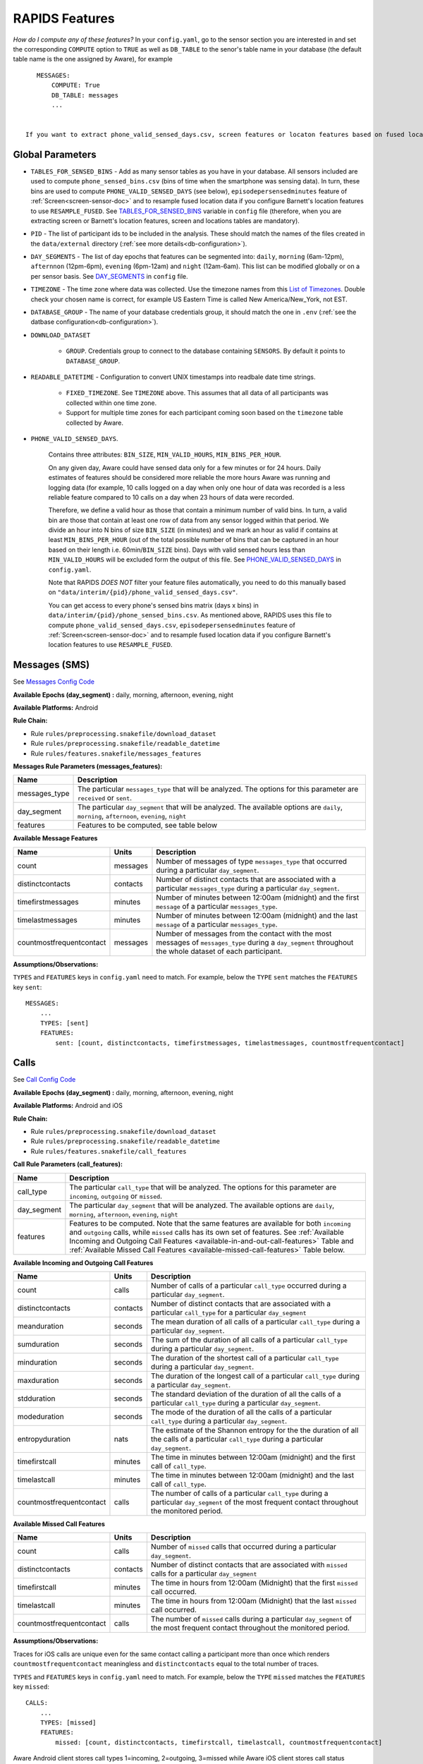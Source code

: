.. _rapids_features:

RAPIDS Features
===============

*How do I compute any of these features?* In your ``config.yaml``, go to the sensor section you are interested in and set the corresponding ``COMPUTE`` option to ``TRUE`` as well as ``DB_TABLE`` to the senor's table name in your database (the default table name is the one assigned by Aware), for example
::

    MESSAGES:
        COMPUTE: True
        DB_TABLE: messages
        ...
 
 
 If you want to extract phone_valid_sensed_days.csv, screen features or locaton features based on fused location data don't forget to configure ``TABLES_FOR_SENSED_BINS`` (see below).

.. _global-sensor-doc:

Global Parameters
"""""""""""""""""

.. _sensor-list:

- ``TABLES_FOR_SENSED_BINS`` - Add as many sensor tables as you have in your database. All sensors included are used to compute ``phone_sensed_bins.csv`` (bins of time when the smartphone was sensing data). In turn, these bins are used to compute ``PHONE_VALID_SENSED_DAYS`` (see below), ``episodepersensedminutes`` feature of :ref:`Screen<screen-sensor-doc>` and to resample fused location data if you configure Barnett's location features to use ``RESAMPLE_FUSED``. See TABLES_FOR_SENSED_BINS_ variable in ``config`` file (therefore, when you are extracting screen or Barnett's location features, screen and locations tables are mandatory).  

.. _pid: 

- ``PID`` - The list of participant ids to be included in the analysis. These should match the names of the files created in the ``data/external`` directory  (:ref:`see more details<db-configuration>`).

.. _day-segments: 

- ``DAY_SEGMENTS`` - The list of day epochs that features can be segmented into: ``daily``, ``morning`` (6am-12pm), ``afternnon`` (12pm-6pm), ``evening`` (6pm-12am) and ``night`` (12am-6am). This list can be modified globally or on a per sensor basis. See DAY_SEGMENTS_ in ``config`` file.

.. _timezone:

- ``TIMEZONE`` - The time zone where data was collected. Use the timezone names from this `List of Timezones`_. Double check your chosen name is correct, for example US Eastern Time is called New America/New_York, not EST.

.. _database_group:

- ``DATABASE_GROUP`` - The name of your database credentials group, it should match the one in ``.env`` (:ref:`see the datbase configuration<db-configuration>`). 

.. _download-dataset:

- ``DOWNLOAD_DATASET``

    - ``GROUP``. Credentials group to connect to the database containing ``SENSORS``. By default it points to ``DATABASE_GROUP``.

.. _readable-datetime:

- ``READABLE_DATETIME`` - Configuration to convert UNIX timestamps into readbale date time strings.

    - ``FIXED_TIMEZONE``. See ``TIMEZONE`` above. This assumes that all data of all participants was collected within one time zone.
    - Support for multiple time zones for each participant coming soon based on the ``timezone`` table collected by Aware.

.. _phone-valid-sensed-days:

- ``PHONE_VALID_SENSED_DAYS``.
    
    Contains three attributes: ``BIN_SIZE``, ``MIN_VALID_HOURS``, ``MIN_BINS_PER_HOUR``. 

    On any given day, Aware could have sensed data only for a few minutes or for 24 hours. Daily estimates of features should be considered more reliable the more hours Aware was running and logging data (for example, 10 calls logged on a day when only one hour of data was recorded is a less reliable feature compared to 10 calls on a day when 23 hours of data were recorded. 

    Therefore, we define a valid hour as those that contain a minimum number of valid bins. In turn, a valid bin are those that contain at least one row of data from any sensor logged within that period. We divide an hour into N bins of size ``BIN_SIZE`` (in minutes) and we mark an hour as valid if contains at least ``MIN_BINS_PER_HOUR`` (out of the total possible number of bins that can be captured in an hour based on their length i.e. 60min/``BIN_SIZE`` bins). Days with valid sensed hours less than ``MIN_VALID_HOURS`` will be excluded form the output of this file. See PHONE_VALID_SENSED_DAYS_ in ``config.yaml``.

    Note that RAPIDS *DOES NOT* filter your feature files automatically, you need to do this manually based on ``"data/interim/{pid}/phone_valid_sensed_days.csv"``.

    You can get access to every phone's sensed bins matrix (days x bins) in ``data/interim/{pid}/phone_sensed_bins.csv``. As mentioned above, RAPIDS uses this file to compute ``phone_valid_sensed_days.csv``, ``episodepersensedminutes`` feature of :ref:`Screen<screen-sensor-doc>` and to resample fused location data if you configure Barnett's location features to use ``RESAMPLE_FUSED``.

.. _individual-sensor-settings:


.. _messages-sensor-doc:

Messages (SMS)
"""""""""""""""

See `Messages Config Code`_

**Available Epochs (day_segment) :** daily, morning, afternoon, evening, night

**Available Platforms:** Android

**Rule Chain:**

- Rule ``rules/preprocessing.snakefile/download_dataset``
- Rule ``rules/preprocessing.snakefile/readable_datetime``
- Rule ``rules/features.snakefile/messages_features``

.. _messages-parameters:

**Messages Rule Parameters (messages_features):**

==============    ===================
Name	          Description
==============    ===================
messages_type     The particular ``messages_type`` that will be analyzed. The options for this parameter are ``received`` or ``sent``.
day_segment       The particular ``day_segment`` that will be analyzed. The available options are ``daily``, ``morning``, ``afternoon``, ``evening``, ``night``
features          Features to be computed, see table below
==============    ===================

.. _messages-available-features:

**Available Message Features**

=========================   =========     =============
Name                        Units         Description
=========================   =========     =============
count                       messages      Number of messages of type ``messages_type`` that occurred during a particular ``day_segment``.
distinctcontacts            contacts      Number of distinct contacts that are associated with a particular ``messages_type`` during a particular ``day_segment``.
timefirstmessages           minutes       Number of minutes between 12:00am (midnight) and the first ``message`` of a particular ``messages_type``.
timelastmessages            minutes       Number of minutes between 12:00am (midnight) and the last ``message`` of a particular ``messages_type``.
countmostfrequentcontact    messages      Number of messages from the contact with the most messages of ``messages_type`` during a ``day_segment`` throughout the whole dataset of each participant.
=========================   =========     =============

**Assumptions/Observations:** 

``TYPES`` and ``FEATURES`` keys in ``config.yaml`` need to match. For example, below the ``TYPE`` ``sent`` matches the ``FEATURES`` key ``sent``::

        MESSAGES:
            ...
            TYPES: [sent]
            FEATURES: 
                sent: [count, distinctcontacts, timefirstmessages, timelastmessages, countmostfrequentcontact]


.. _call-sensor-doc:

Calls
""""""

See `Call Config Code`_

**Available Epochs (day_segment) :** daily, morning, afternoon, evening, night

**Available Platforms:** Android and iOS

**Rule Chain:**

- Rule ``rules/preprocessing.snakefile/download_dataset``
- Rule ``rules/preprocessing.snakefile/readable_datetime``
- Rule ``rules/features.snakefile/call_features``
    
.. _calls-parameters:

**Call Rule Parameters (call_features):**

============    ===================
Name	        Description
============    ===================
call_type       The particular ``call_type`` that will be analyzed. The options for this parameter are ``incoming``, ``outgoing`` or ``missed``.
day_segment     The particular ``day_segment`` that will be analyzed. The available options are ``daily``, ``morning``, ``afternoon``, ``evening``, ``night``
features        Features to be computed. Note that the same features are available for both ``incoming`` and ``outgoing`` calls, while ``missed`` calls has its own set of features. See :ref:`Available Incoming and Outgoing Call Features <available-in-and-out-call-features>` Table and :ref:`Available Missed Call Features <available-missed-call-features>` Table below.
============    ===================

.. _available-in-and-out-call-features:

**Available Incoming and Outgoing Call Features**

=========================   =========     =============
Name                        Units         Description
=========================   =========     =============
count                       calls         Number of calls of a particular ``call_type`` occurred during a particular ``day_segment``.
distinctcontacts            contacts      Number of distinct contacts that are associated with a particular ``call_type`` for a particular ``day_segment``
meanduration                seconds       The mean duration of all calls of a particular ``call_type`` during a particular ``day_segment``.
sumduration                 seconds       The sum of the duration of all calls of a particular ``call_type`` during a particular ``day_segment``.
minduration                 seconds       The duration of the shortest call of a particular ``call_type`` during a particular ``day_segment``.
maxduration                 seconds       The duration of the longest call of a particular ``call_type`` during a particular ``day_segment``.
stdduration                 seconds       The standard deviation of the duration of all the calls of a particular ``call_type`` during a particular ``day_segment``.
modeduration                seconds       The mode of the duration of all the calls of a particular ``call_type`` during a particular ``day_segment``.
entropyduration             nats          The estimate of the Shannon entropy for the the duration of all the calls of a particular ``call_type`` during a particular ``day_segment``.
timefirstcall               minutes       The time in minutes between 12:00am (midnight) and the first call of ``call_type``.
timelastcall                minutes       The time in minutes between 12:00am (midnight) and the last call of ``call_type``.
countmostfrequentcontact    calls         The number of calls of a particular ``call_type`` during a particular ``day_segment`` of the most frequent contact throughout the monitored period.
=========================   =========     =============

.. _available-missed-call-features:

**Available Missed Call Features**

=========================   =========     =============
Name                        Units         Description
=========================   =========     =============
count                       calls         Number of ``missed`` calls that occurred during a particular ``day_segment``.
distinctcontacts            contacts      Number of distinct contacts that are associated with ``missed`` calls for a particular ``day_segment``
timefirstcall               minutes       The time in hours from 12:00am (Midnight) that the first ``missed`` call occurred.
timelastcall                minutes       The time in hours from 12:00am (Midnight) that the last ``missed`` call occurred.
countmostfrequentcontact    calls         The number of ``missed`` calls during a particular ``day_segment`` of the most frequent contact throughout the monitored period.
=========================   =========     =============

**Assumptions/Observations:** 

Traces for iOS calls are unique even for the same contact calling a participant more than once which renders ``countmostfrequentcontact`` meaningless and ``distinctcontacts`` equal to the total number of traces.

``TYPES`` and ``FEATURES`` keys in ``config.yaml`` need to match. For example, below the ``TYPE`` ``missed`` matches the ``FEATURES`` key ``missed``::

    CALLS:
        ...
        TYPES: [missed]
        FEATURES: 
            missed: [count, distinctcontacts, timefirstcall, timelastcall, countmostfrequentcontact]

Aware Android client stores call types 1=incoming, 2=outgoing, 3=missed while Aware iOS client stores call status 1=incoming, 2=connected, 3=dialing, 4=disconnected. We extract iOS call types based on call status sequences: (1,2,4)=incoming=1, (3,2,4)=outgoing=2, (1,4) or (3,4)=missed=3. Sometimes (due to a possible bug in Aware) sequences get logged on the exact same timestamp, thus 3-item sequences can be 2,3,4 or 3,2,4. Although iOS stores the duration of ringing/dialing stages for missed calls, we set it to 0 to match Android.


.. _bluetooth-sensor-doc:

Bluetooth
""""""""""

See `Bluetooth Config Code`_

**Available Epochs (day_segment) :** daily, morning, afternoon, evening, night

**Available Platforms:** Android and iOS

**Snakemake rule chain:**

- Rule ``rules/preprocessing.snakefile/download_dataset``
- Rule ``rules/preprocessing.snakefile/readable_datetime``
- Rule ``rules/features.snakefile/bluetooth_features``
    
.. _bluetooth-parameters:

**Bluetooth Rule Parameters (bluetooth_features):**

============    ===================
Name	        Description
============    ===================
day_segment     The particular ``day_segment`` that will be analyzed. The available options are ``daily``, ``morning``, ``afternoon``, ``evening``, ``night``
features        Features to be computed, see table below
============    ===================

.. _bluetooth-available-features:

**Available Bluetooth Features**

===========================   =========     =============
Name                          Units         Description
===========================   =========     =============
countscans                    devices       Number of scanned devices during a ``day_segment``, a device can be detected multiple times over time and these appearances are counted separately
uniquedevices                 devices       Number of unique devices during a ``day_segment`` as identified by their hardware address
countscansmostuniquedevice    scans         Number of scans of the most scanned device during a ``day_segment`` across the whole monitoring period
===========================   =========     =============

**Assumptions/Observations:** N/A 


.. _wifi-sensor-doc:

WiFi
""""""""""

See `WiFi Config Code`_

**Available Epochs (day_segment) :** daily, morning, afternoon, evening, night

**Available Platforms:** Android and iOS

**Snakemake rule chain:**

- Rule ``rules/preprocessing.snakefile/download_dataset``
- Rule ``rules/preprocessing.snakefile/readable_datetime``
- Rule ``rules/features.snakefile/wifi_features``
    
.. _wifi-parameters:

**WiFi Rule Parameters (wifi_features):**

============    ===================
Name	        Description
============    ===================
day_segment     The particular ``day_segment`` that will be analyzed. The available options are ``daily``, ``morning``, ``afternoon``, ``evening``, ``night``
features        Features to be computed, see table below
============    ===================

.. _wifi-available-features:

**Available WiFi Features**

===========================   =========     =============
Name                          Units         Description
===========================   =========     =============
countscans                    devices       Number of scanned WiFi access points during a ``day_segment``, an access point can be detected multiple times over time and these appearances are counted separately
uniquedevices                 devices       Number of unique access point during a ``day_segment`` as identified by their hardware address
countscansmostuniquedevice    scans         Number of scans of the most scanned access point during a ``day_segment`` across the whole monitoring period
===========================   =========     =============

**Assumptions/Observations:** N/A 


.. _accelerometer-sensor-doc:

Accelerometer
""""""""""""""

See `Accelerometer Config Code`_

**Available Epochs (day_segment) :** daily, morning, afternoon, evening, night

**Available Platforms:** Android and iOS

**Rule chain:**

- Rule ``rules/preprocessing.snakefile/download_dataset``
- Rule ``rules/preprocessing.snakefile/readable_datetime``
- Rule ``rules/features.snakefile/accelerometer_features``
    
.. _Accelerometer-parameters:

**Accelerometer Rule Parameters (accelerometer_features):**

============    ===================
Name	        Description
============    ===================
day_segment     The particular ``day_segment`` that will be analyzed. The available options are ``daily``, ``morning``, ``afternoon``, ``evening``, ``night``
features        Features to be computed, see table below
============    ===================

.. _accelerometer-available-features:

**Available Accelerometer Features**

======================    ==============    =============
Name                      Units             Description
======================    ==============    =============
maxmagnitude              m/s\ :sup:`2`     The maximum magnitude of acceleration (:math:`\|acceleration\| = \sqrt{x^2 + y^2 + z^2}`).
minmagnitude              m/s\ :sup:`2`     The minimum magnitude of acceleration.
avgmagnitude              m/s\ :sup:`2`     The average magnitude of acceleration.
medianmagnitude           m/s\ :sup:`2`     The median magnitude of acceleration.
stdmagnitude              m/s\ :sup:`2`     The standard deviation of acceleration.
sumduration               minutes           Total duration of all exertional or non-exertional activity episodes.
maxduration               minutes           Longest duration of any exertional or non-exertional activity episode.
minduration               minutes           Shortest duration of any exertional or non-exertional activity episode.
avgduration               minutes           Average duration of any exertional or non-exertional activity episode.
medianduration            minutes           Median duration of any exertional or non-exertional activity episode.
stdduration               minutes           Standard deviation of the duration of all exertional or non-exertional activity episodes.
======================    ==============    =============

**Assumptions/Observations:**

Exertional activity episodes are based on this paper: Panda N, Solsky I, Huang EJ, et al. Using Smartphones to Capture Novel Recovery Metrics After Cancer Surgery. JAMA Surg. 2020;155(2):123–129. doi:10.1001/jamasurg.2019.4702


.. _applications-foreground-sensor-doc:

Applications Foreground
""""""""""""""""""""""""

See `Applications Foreground Config Code`_

**Available Epochs (day_segment) :** daily, morning, afternoon, evening, night

**Available Platforms:** Android

**Snakemake rule chain:**

- Rule ``rules/preprocessing.snakefile/download_dataset`` 
- Rule ``rules/preprocessing.snakefile/readable_datetime`` 
- Rule ``rules/preprocessing.snakefile/application_genres``
- Rule ``rules/features.snakefile/applications_foreground_features`` 
   
.. _applications-foreground-parameters:

**Applications Foreground Rule Parameters (applications_foreground_features):**

====================    ===================
Name	                Description
====================    ===================
day_segment             The particular ``day_segment`` that will be analyzed. The available options are ``daily``, ``morning``, ``afternoon``, ``evening``, ``night``
single_categories       App categories to be included in the feature extraction computation. See ``APPLICATION_GENRES`` in this file to add new categories or use the catalogue we provide and read :ref:`Assumtions and Observations <applications-foreground-observations>` for more information.
multiple_categories     You can group multiple categories into meta categories, for example ``social: ["socialnetworks", "socialmediatools"]``.
single_apps             Apps to be included in the feature extraction computation. Use their package name, for example, ``com.google.android.youtube`` or the reserved word ``top1global`` (the most used app by a participant over the whole monitoring study).
excluded_categories     App categories to be excluded in the feature extraction computation. See ``APPLICATION_GENRES`` in this file to add new categories or use the catalogue we provide and read :ref:`Assumtions and Observations <applications-foreground-observations>` for more information.
excluded_apps           Apps to be excluded in the feature extraction computation. Use their package name, for example: ``com.google.android.youtube``
features                Features to be computed, see table below
====================    ===================

.. _applications-foreground-available-features:

**Available Applications Foreground Features**

==================   =========   =============
Name                 Units       Description
==================   =========   =============
count                apps        Number of times a single app or apps within a category were used (i.e. they were brought to the foreground either by tapping their icon or switching to it from another app).
timeoffirstuse       minutes     The time in minutes between 12:00am (midnight) and the first use of a single app or apps within a category during a ``day_segment``.
timeoflastuse        minutes     The time in minutes between 12:00am (midnight) and the last use of a single app or apps within a category during a ``day_segment``.
frequencyentropy     nats        The entropy of the used apps within a category during a ``day_segment`` (each app is seen as a unique event, the more apps were used, the higher the entropy). This is especially relevant when computed over all apps. Entropy cannot be obtained for a single app.
==================   =========   =============

.. _applications-foreground-observations:

**Assumptions/Observations:** 

Features can be computed by app, by apps grouped under a single category (genre) and by multiple categories grouped together (meta categories). For example, we can get features for Facebook, for Social Network Apps (including Facebook and others) or for a meta category called Social formed by Social Network and Social Media Tools categories. 

Apps installed by default like YouTube are considered systems apps on some phones. We do an exact match to exclude apps where "genre" == ``EXCLUDED_CATEGORIES`` or "package_name" == ``EXCLUDED_APPS``.

We provide three ways of classifying and app within a category (genre): a) by automatically scraping its official category from the Google Play Store, b) by using the catalogue created by Stachl et al. which we provide in RAPIDS (``data/external/``), or c) by manually creating a personalized catalogue.

The way you choose strategy a, b or c is by modifying ``APPLICATION_GENRES`` keys and values. Set ``CATALOGUE_SOURCE`` to ``FILE`` if you want to use a CSV file as catalogue (strategy b and c) or to ``GOOGLE`` if you want to scrape the genres from the Play Store (strategy a). By default ``CATALOGUE_FILE`` points to the catalogue created by  Stachl et al. (strategy b) and you can change this path to your own catalogue that follows the same format (strategy c). In addition, set ``SCRAPE_MISSING_GENRES`` to true if you are using a FILE catalogue and you want to scrape from the Play Store any missing genres and ``UPDATE_CATALOGUE_FILE`` to true if you want to save those scrapped genres back into the FILE.

The genre catalogue we provide was shared as part of the Supplemental Materials of Stachl, C., Au, Q., Schoedel, R., Buschek, D., Völkel, S., Schuwerk, T., … Bühner, M. (2019, June 12). Behavioral Patterns in Smartphone Usage Predict Big Five Personality Traits. https://doi.org/10.31234/osf.io/ks4vd 

.. _battery-sensor-doc:

Battery
"""""""""

See `Battery Config Code`_

**Available Epochs (day_segment) :** daily, morning, afternoon, evening, night

**Available Platforms:** Android and iOS

**Snakemake rule chain:**

- Rule ``rules/preprocessing.snakefile/download_dataset`` 
- Rule ``rules/preprocessing.snakefile/readable_datetime`` 
- Rule ``rules/features.snakefile/battery_deltas`` 
- Rule ``rules/features.snakefile/battery_features``
    
.. _battery-parameters:

**Battery Rule Parameters (battery_features):**

============    ===================
Name	        Description
============    ===================
day_segment     The particular ``day_segment`` that will be analyzed. The available options are ``daily``, ``morning``, ``afternoon``, ``evening``, ``night``
features        Features to be computed, see table below
============    ===================

.. _battery-available-features:

**Available Battery Features**

=====================   =================   =============
Name                    Units               Description
=====================   =================   =============
countdischarge          episodes            Number of discharging episodes.
sumdurationdischarge    minutes             The total duration of all discharging episodes.
countcharge             episodes            Number of battery charging episodes.
sumdurationcharge       minutes             The total duration of all charging episodes.
avgconsumptionrate      episodes/minutes    The average of all episodes’ consumption rates. An episode’s consumption rate is defined as the ratio between its battery delta and duration
maxconsumptionrate      episodes/minutes    The highest of all episodes’ consumption rates. An episode’s consumption rate is defined as the ratio between its battery delta and duration
=====================   =================   =============

**Assumptions/Observations:** 

For Aware iOS client V1 we swap battery status 3 to 5 and 1 to 3, client V2 does not have this problem.

.. _activity-recognition-sensor-doc:


Activity Recognition
""""""""""""""""""""""""""""

See `Activity Recognition Config Code`_

**Available Epochs:** daily, morning, afternoon, evening, night

**Available Platforms:** Android and iOS

**Snakemake rule chain:**

- Rule ``rules/preprocessing.snakefile/download_dataset`` 
- Rule ``rules/preprocessing.snakefile/readable_datetime`` 
- Rule ``rules/preprocessing.snakefile/unify_ios_android`` 
- Rule ``rules/features.snakefile/google_activity_recognition_deltas``
- Rule ``rules/features.snakefile/ios_activity_recognition_deltas``
- Rule ``rules/features.snakefile/activity_features``
    
.. _activity-recognition-parameters:

**Rule Parameters (activity_features):**

============    ===================
Name	        Description
============    ===================
day_segment     The particular ``day_segment`` that will be analyzed. The available options are ``daily``, ``morning``, ``afternoon``, ``evening``, ``night``
features        Features to be computed, see table below
============    ===================

.. _activity-recognition-available-features:

**Available Activity Recognition Features**

======================   ============    =============
Name                     Units           Description
======================   ============    =============
count                    rows            Number of detect activity events (rows).
mostcommonactivity       factor          The most common activity.
countuniqueactivities    activities      Number of unique activities.
activitychangecount      transitions     Number of transitions between two different activities; still to running for example.
sumstationary            minutes         The total duration of episodes of still and tilting (phone) activities.
summobile                minutes         The total duration of episodes of on foot, running, and on bicycle activities
sumvehicle               minutes         The total duration of episodes of on vehicle activity
======================   ============    =============

**Assumptions/Observations:**

iOS Activity Recognition data labels are unified with Google Activity Recognition labels: "automotive" to "in_vehicle", "cycling" to "on_bicycle", "walking" and "running" to "on_foot", "stationary" to "still". In addition, iOS activity pairs formed by "stationary" and "automotive" labels (driving but stopped at a traffic light) are transformed to "automotive" only.

In AWARE, Activity Recognition data for Google (Android) and iOS are stored in two different database tables, RAPIDS (via Snakemake) automatically infers what platform each participant belongs to based on their participant file (``data/external/``) which in turn takes this information from the ``aware_device`` table (see ``optional_ar_input`` function in ``rules/features.snakefile``). 

.. _light-doc:

Light
"""""""

See `Light Config Code`_

**Available Epochs (day_segment) :** daily, morning, afternoon, evening, night

**Available Platforms:** Android

**Rule Chain:**

- Rule: ``rules/preprocessing.snakefile/download_dataset``
- Rule: ``rules/preprocessing.snakefile/readable_datetime``
- Rule: ``rules/features.snakefile/light_features``

.. _light-parameters:

**Light Rule Parameters (light_features):**

============    ===================
Name	        Description
============    ===================
day_segment     The particular ``day_segment`` that will be analyzed. The available options are ``daily``, ``morning``, ``afternoon``, ``evening``, ``night``
features        Features to be computed, see table below
============    ===================

.. _light-available-features:

**Available Light Features**

===========   =========     =============
Name          Units         Description
===========   =========     =============
count         rows          Number light sensor rows recorded.
maxlux        lux           The maximum ambient luminance.
minlux        lux           The minimum ambient luminance.
avglux        lux           The average ambient luminance.
medianlux     lux           The median ambient luminance.
stdlux        lux           The standard deviation of ambient luminance.
===========   =========     =============

**Assumptions/Observations:** N/A


.. _location-sensor-doc:

Location (Barnett’s) Features
""""""""""""""""""""""""""""""
Barnett’s location features are based on the concept of flights and pauses. GPS coordinates are converted into a 
sequence of flights (straight line movements) and pauses (time spent stationary). Data is imputed before features 
are computed. See Ian Barnett, Jukka-Pekka Onnela, Inferring mobility measures from GPS traces with missing data, Biostatistics, Volume 21, Issue 2, April 2020, Pages e98–e112, https://doi.org/10.1093/biostatistics/kxy059. The code for these features was made open source by Ian Barnett (https://scholar.harvard.edu/ibarnett/software/gpsmobility).

See `Location (Barnett’s) Config Code`_

**Available Epochs (day_segment) :** daily

**Available Platforms:** Android and iOS

**Snakemake rule chain:**

- Rule ``rules/preprocessing.snakefile/download_dataset``
- Rule ``rules/preprocessing.snakefile/readable_datetime``
- Rule ``rules/preprocessing.snakefile/phone_sensed_bins``
- Rule ``rules/preprocessing.snakefile/resample_fused_location`` (only relevant if setting ``location_to_use`` to ````RESAMPLE_FUSED``.
- Rule ``rules/features.snakefile/location_barnett_features``
    
.. _location-parameters:

**Location Rule Parameters (location_barnett_features):**

=================    ===================
Name	             Description
=================    ===================
location_to_use      *Read the Observations section below*. The specifies what type of location data will be use in the analysis. Possible options are ``ALL``, ``ALL_EXCEPT_FUSED`` OR ``RESAMPLE_FUSED``
accuracy_limit       This is in meters. The sensor drops location coordinates with an accuracy higher than this. This number means there's a 68% probability the true location is within this radius specified.
timezone             The timezone used to calculate location.
minutes_data_used    This is NOT a feature. This is just a quality control check, and if set to TRUE, a new column is added to the output file with the number of minutes containing location data that were used to compute all features. The more data minutes exist for a period, the more reliable its features should be. For fused location, a single minute can contain more than one coordinate pair if the participant is moving fast enough.
features             Features to be computed, see table below
=================    ===================

.. _location-available-features:

**Available Location Features**

Description taken from `Beiwe Summary Statistics`_.

================   =========     =============
Name               Units         Description
================   =========     =============
hometime           minutes       Time at home. Time spent at home in minutes. Home is the most visited significant location between 8 pm and 8 am including any pauses within a 200-meter radius.
disttravelled      meters        Total distance travelled over a day (flights).
rog                meters        The Radius of Gyration (rog) is a measure in meters of the area covered by a person over a day. A centroid is calculated for all the places (pauses) visited during a day and a weighted distance between all the places and that centroid is computed. The weights are proportional to the time spent in each place.
maxdiam            meters        The maximum diameter is the largest distance between any two pauses.
maxhomedist        meters        The maximum distance from home in meters.
siglocsvisited     locations     The number of significant locations visited during the day. Significant locations are computed using k-means clustering over pauses found in the whole monitoring period. The number of clusters is found iterating k from 1 to 200 stopping until the centroids of two significant locations are within 400 meters of one another.
avgflightlen       meters        Mean length of all flights.
stdflightlen       meters        Standard deviation of the length of all flights.
avgflightdur       seconds       Mean duration of all flights.
stdflightdur       seconds       The standard deviation of the duration of all flights.
probpause                        The fraction of a day spent in a pause (as opposed to a flight)
siglocentropy      nats          Shannon’s entropy measurement based on the proportion of time spent at each significant location visited during a day.
circdnrtn           	         A continuous metric quantifying a person’s circadian routine that can take any value between 0 and 1, where 0 represents a daily routine completely different from any other sensed days and 1 a routine the same as every other sensed day.
wkenddayrtn                      Same as circdnrtn but computed separately for weekends and weekdays.
================   =========     =============

**Assumptions/Observations:** 

*Types of location data to use*

Aware Android and iOS clients can collect location coordinates through the phone's GPS or Google's fused location API. If your Aware client was ONLY configured to use GPS set ``location_to_use`` to ``ALL``, if your client was configured to use BOTH GPS and fused location you can use ``ALL`` or set ``location_to_use`` to  ``ALL_EXCEPT_FUSED`` to ignore fused coordinates, if your client was configured to use fused location only,  set ``location_to_use`` to ``RESAMPLE_FUSED``. ``RESAMPLE_FUSED`` takes the original fused location coordinates and replicates each pair forward in time as long as the phone was sensing data as indicated by ``phone_sensed_bins`` (see :ref:`Phone valid sensed days <phone-valid-sensed-days>`), this is done because Google's API only logs a new location coordinate pair when it is sufficiently different from the previous one. 

There are two parameters associated with resampling fused location in the ``RESAMPLE_FUSED_LOCATION`` section of the ``config.yaml`` file. ``CONSECUTIVE_THRESHOLD`` (in minutes, default 30) controls the maximum gap between any two coordinate pairs to replicate the last known pair (for example, participant A's phone did not collect data between 10.30am and 10:50am and between 11:05am and 11:40am, the last known coordinate pair will be replicated during the first period but not the second, in other words, we assume that we cannot longer guarantee the participant stayed at the last known location if the phone did not sense data for more than 30 minutes). ``TIME_SINCE_VALID_LOCATION`` (in minutes, default 720 or 12 hours) the last known fused location won't be carried over longer that this threshold even if the phone was sensing data continuously (for example, participant A went home at 9pm and their phone was sensing data without gaps until 11am the next morning, the last known location will only be replicated until 9am). If you have suggestions to modify or improve this imputation, let us know.

*Significant Locations Identified*

(i.e. The clustering method used)
Significant locations are determined using K-means clustering on locations that a patient visit over the course of the period of data collection. By setting K=K+1 and repeat clustering until two significant locations are within 100 meters of one another, the results from the previous step (K-1) can   be used as the total number of significant locations. Taken from `Beiwe Summary Statistics`_. 

*Definition of Stationarity*

(i.e., The length of time and distance a person has to be around the same place to be labelled as a pause)
This is based on a Pause-Flight model, The parameters used are a minimum pause duration of 300sec and a minimum pause distance of 60m. See the `Pause-Flight Model`_.

*The Circadian Calculation*

For a detailed description of how this is calculated, see Canzian, L., & Musolesi, M. (2015, September). Trajectories of depression: unobtrusive monitoring of depressive states by means of smartphone mobility traces analysis. In Proceedings of the 2015 ACM international joint conference on pervasive and ubiquitous computing (pp. 1293-1304). Their procedure was followed using 30-min increments as a bin size. Taken from `Beiwe Summary Statistics`_.

.. _screen-sensor-doc:

Screen
""""""""

See `Screen Config Code`_

**Available Epochs (day_segment) :** daily, morning, afternoon, evening, night

**Available Platforms:** Android and iOS

**Snakemake rule chain:**

- Rule ``rules/preprocessing.snakefile/download_dataset``
- Rule ``rules/preprocessing.snakefile/readable_datetime``
- Rule ``rules/preprocessing.snakefile/unify_ios_android``
- Rule ``rules/features.snakefile/screen_deltas``
- Rule ``rules/features.snakefile/screen_features``

.. _screen-parameters:

**Screen Rule Parameters (screen_features):**

=========================    ===================
Name	                     Description
=========================    ===================
day_segment                  The particular ``day_segments`` that will be analyzed. The available options are ``daily``, ``morning``, ``afternoon``, ``evening``, ``night``
reference_hour_first_use     The reference point from which ``firstuseafter`` is to be computed, default is midnight
features_deltas              Features to be computed, see table below
episode_types                Currently we only support unlock episodes (from when the phone is unlocked until the screen is off)
=========================    ===================

.. _screen-episodes-available-features:

**Available Screen Episodes Features**

=========================   =================   =============
Name                        Units               Description
=========================   =================   =============
sumduration                 minutes             Total duration of all unlock episodes.
maxduration                 minutes             Longest duration of any unlock episode.
minduration                 minutes             Shortest duration of any unlock episode.
avgduration                 minutes             Average duration of all unlock episodes.
stdduration                 minutes             Standard deviation duration of all unlock episodes.
countepisode                episodes            Number of all unlock episodes
episodepersensedminutes     episodes/minute     The ratio between the total number of episodes in an epoch divided by the total time (minutes) the phone was sensing data.
firstuseafter               minutes             Minutes until the first unlock episode.
=========================   =================   =============

**Assumptions/Observations:** 

In Android, ``lock`` events can happen right after an ``off`` event, after a few seconds of an ``off`` event, or never happen depending on the phone's settings, therefore, an ``unlock`` episode is defined as the time between an ``unlock`` and a ``off`` event. In iOS, ``on`` and ``off`` events do not exist, so an ``unlock`` episode is defined as the time between an ``unlock`` and a ``lock`` event.

Events in iOS are recorded reliably albeit some duplicated ``lock`` events within milliseconds from each other, so we only keep consecutive unlock/lock pairs. In Android you cand find multiple consecutive ``unlock`` or ``lock`` events, so we only keep consecutive unlock/off pairs. In our experiments these cases are less than 10% of the screen events collected and this happens because ``ACTION_SCREEN_OFF`` and ``ACTION_SCREEN_ON`` are "sent when the device becomes non-interactive which may have nothing to do with the screen turning off". In addition to unlock/off episodes, in Android it is possible to measure the time spent on the lock screen before an ``unlock`` event as well as the total screen time (i.e. ``ON`` to ``OFF``) but these are not implemented at the moment. 

To unify the screen processing and use the same code in RAPIDS, we replace LOCKED episodes with OFF episodes (2 with 0) in iOS. However, as mentioned above this is still computing ``unlock`` to ``lock`` episodes.

.. _conversation-sensor-doc:

Conversation
""""""""""""""

See `Conversation Config Code`_

**Available Epochs (day_segment) :** daily, morning, afternoon, evening, night

**Available Platforms:** Android and iOS

**Snakemake rule chain:**

- Rule ``rules/preprocessing.snakefile/download_dataset``
- Rule ``rules/preprocessing.snakefile/readable_datetime``
- Rule ``rules/features.snakefile/conversation_features``

.. _conversation-parameters:

**Conversation Rule Parameters (conversation_features):**

=========================    ===================
Name	                     Description
=========================    ===================
day_segment                  The particular ``day_segments`` that will be analyzed. The available options are ``daily``, ``morning``, ``afternoon``, ``evening``, ``night``
recordingMinutes             Minutes the plugin was recording audio (default 1 min)
pausedMinutes                Minutes the plugin was NOT recording audio (default 3 min)
features                     Features to be computed, see table below
=========================    ===================

.. _conversation-available-features:

**Available Conversation Features**

=========================   =================   =============
Name                        Units               Description
=========================   =================   =============
minutessilence              minutes             Minutes labeled as silence
minutesnoise                minutes             Minutes labeled as noise
minutesvoice                minutes             Minutes labeled as voice
minutesunknown              minutes             Minutes labeled as unknown
sumconversationduration     minutes             Total duration of all conversations
maxconversationduration     minutes             Longest duration of all conversations
minconversationduration     minutes             Shortest duration of all conversations
avgconversationduration     minutes             Average duration of all conversations
sdconversationduration      minutes             Standard Deviation of the duration of all conversations
timefirstconversation       minutes             Minutes since midnight when the first conversation for a day segment was detected
timelastconversation        minutes             Minutes since midnight when the last conversation for a day segment was detected
sumenergy                   L2-norm             Sum of all energy values
avgenergy                   L2-norm             Average of all energy values
sdenergy                    L2-norm             Standard Deviation of all energy values
minenergy                   L2-norm             Minimum of all energy values
maxenergy                   L2-norm             Maximum of all energy values
silencesensedfraction                           Ratio between minutessilence and the sum of (minutessilence, minutesnoise, minutesvoice, minutesunknown)
noisesensedfraction                             Ratio between minutesnoise and the sum of (minutessilence, minutesnoise, minutesvoice, minutesunknown)
voicesensedfraction                             Ratio between minutesvoice and the sum of (minutessilence, minutesnoise, minutesvoice, minutesunknown)
unknownsensedfraction                           Ratio between minutesunknown and the sum of (minutessilence, minutesnoise, minutesvoice, minutesunknown)
silenceexpectedfraction                         Ration between minutessilence and the number of minutes that in theory should have been sensed based on the record and pause cycle of the plugin (1440 / recordingMinutes+pausedMinutes)
noiseexpectedfraction                           Ration between minutesnoise and the number of minutes that in theory should have been sensed based on the record and pause cycle of the plugin (1440 / recordingMinutes+pausedMinutes)
voiceexpectedfraction                           Ration between minutesvoice and the number of minutes that in theory should have been sensed based on the record and pause cycle of the plugin (1440 / recordingMinutes+pausedMinutes)
unknownexpectedfraction                         Ration between minutesunknown and the number of minutes that in theory should have been sensed based on the record and pause cycle of the plugin (1440 / recordingMinutes+pausedMinutes)
=========================   =================   =============

**Assumptions/Observations:** 
N/A

.. ------------------------------- Begin Fitbit Section ----------------------------------- ..

.. _fitbit-sleep-sensor-doc:

Fitbit: Sleep
"""""""""""""""""""

See `Fitbit: Sleep Config Code`_

**Available Epochs (day_segment) :** daily

**Available Platforms:**: Fitbit
    
**Snakemake rule chain:**

- Rule ``rules/preprocessing.snakefile/download_dataset``
- Rule ``rules/preprocessing.snakefile/fitbit_with_datetime``
- Rule ``rules/features.snakefile/fitbit_sleep_features``
    
.. _fitbit-sleep-parameters:

**Fitbit: Sleep Rule Parameters (fitbit_sleep_features):**

==================================    ===================
Name	                              Description
==================================    ===================
day_segment                           The particular ``day_segment`` that will be analyzed. For this sensor only ``daily`` is used.
sleep_types                           The types of sleep provided by Fitbit: ``main``, ``nap``, ``all``.
daily_features_from_summary_data      The sleep features that can be computed based on Fitbit's summary data. See :ref:`Available Fitbit: Sleep Features <fitbit-sleep-available-features>` Table below
==================================    ===================

.. _fitbit-sleep-available-features:

**Available Fitbit: Sleep Features**

========================   ===========    =============
Name                       Units          Description
========================   ===========    =============
sumdurationtofallasleep    minutes        Time it took the user to fall asleep for ``sleep_type`` during ``day_segment``.
sumdurationawake           minutes        Time the user was awake but still in bed for ``sleep_type`` during ``day_segment``.
sumdurationasleep          minutes        Sleep duration for ``sleep_type`` during ``day_segment``.
sumdurationafterwakeup     minutes        Time the user stayed in bed after waking up for ``sleep_type`` during ``day_segment``.
sumdurationinbed           minutes        Total time the user stayed in bed (sumdurationtofallasleep + sumdurationawake + sumdurationasleep + sumdurationafterwakeup) for ``sleep_type`` during ``day_segment``.
avgefficiency              scores         Sleep efficiency average for ``sleep_type`` during ``day_segment``.
countepisode               episodes       Number of sleep episodes for ``sleep_type`` during ``day_segment``.
========================   ===========    =============

**Assumptions/Observations:** 

Only features from summary data are available at the momement.

The `fitbit_with_datetime` rule will extract Summary data (`fitbit_sleep_summary_with_datetime.csv`) and Intraday data (`fitbit_sleep_intraday_with_datetime.csv`). There are two versions of Fitbit's sleep API (`version 1`_ and `version 1.2`_), and each provides raw sleep data in a different format:
    
    - Sleep level. In ``v1``, sleep level is an integer with three possible values (1, 2, 3) while in ``v1.2`` is a string. We convert integer levels to strings, ``asleep``, ``restless`` or ``awake`` respectively.
    - Count summaries. For Summary data, ``v1`` contains ``count_awake``, ``duration_awake``, ``count_awakenings``, ``count_restless``, and ``duration_restless`` fields for every sleep record while ``v1.2`` does not.
    - Types of sleep records. ``v1.2`` has two types of sleep records: ``classic`` and ``stages``. The ``classic`` type contains three sleep levels: ``awake``, ``restless`` and ``asleep``. The ``stages`` type contains four sleep levels: ``wake``, ``deep``, ``light``, and ``rem``. Sleep records from ``v1`` will have the same sleep levels as `v1.2` classic type; therefore we set their type to ``classic``.
    - Unified level of sleep. For intraday data, we unify sleep levels of each sleep record with a column named ``unified_level``. Based on `this Fitbit forum post`_ , we merge levels into two categories:
      - For the ``classic`` type unified_level is one of {0, 1} where 0 means awake and groups ``awake`` + ``restless``, while 1 means asleep and groups ``asleep``.
      - For the ``stages`` type, unified_level is one of {0, 1} where 0 means awake and groups ``wake`` while 1 means asleep and groups ``deep`` + ``light`` + ``rem``.
    - Short Data. In ``v1.2``, records of type ``stages`` contain ``shortData`` in addition to ``data``. We merge both to extract intraday data. 
      - ``data`` contains sleep stages and any wake periods > 3 minutes (180 seconds).
      - ``shortData`` contains short wake periods representing physiological awakenings that are <= 3 minutes (180 seconds).
    - The following columns of Summary data are not computed by RAPIDS but taken directly from columns with a similar name provided by Fitbit's API: ``efficiency``, ``minutes_after_wakeup``, ``minutes_asleep``, ``minutes_awake``, ``minutes_to_fall_asleep``, ``minutes_in_bed``, ``is_main_sleep`` and ``type``
    - The following columns of Intraday data are not computed by RAPIDS but taken directly from columns with a similar name provided by Fitbit's API: ``original_level``, ``is_main_sleep`` and ``type``. We compute ``unified_level`` as explained above.

These are examples of intraday and summary data:

- Intraday data (at 30-second intervals for ``stages`` type or 60-second intervals for ``classic`` type)

=========    ==============    =============    =============    ======    ===================    ==========    ===========    =========    =================    ==========    ==========    ============    =================
device_id    original_level    unified_level    is_main_sleep    type      local_date_time        local_date    local_month    local_day    local_day_of_week    local_time    local_hour    local_minute    local_day_segment
=========    ==============    =============    =============    ======    ===================    ==========    ===========    =========    =================    ==========    ==========    ============    =================
did          wake              0                1                stages    2020-05-20 22:13:30    2020-05-20    5              20           2                    22:13:30      22            13              evening
did          wake              0                1                stages    2020-05-20 22:14:00    2020-05-20    5              20           2                    22:14:00      22            14              evening
did          light             1                1                stages    2020-05-20 22:14:30    2020-05-20    5              20           2                    22:14:30      22            14              evening
did          light             1                1                stages    2020-05-20 22:15:00    2020-05-20    5              20           2                    22:15:00      22            15              evening
did          light             1                1                stages    2020-05-20 22:15:30    2020-05-20    5              20           2                    22:15:30      22            15              evening
=========    ==============    =============    =============    ======    ===================    ==========    ===========    =========    =================    ==========    ==========    ============    =================

- Summary data

=========    ==========    ====================    ==============    =============    ======================    ==============    =============    ======    =====================    ===================    ================    ==============    =======================    =====================
device_id    efficiency    minutes_after_wakeup    minutes_asleep    minutes_awake    minutes_to_fall_asleep    minutes_in_bed    is_main_sleep    type      local_start_date_time    local_end_date_time    local_start_date    local_end_date    local_start_day_segment    local_end_day_segment
=========    ==========    ====================    ==============    =============    ======================    ==============    =============    ======    =====================    ===================    ================    ==============    =======================    =====================
did          90            0                       381               54               0                         435               1                stages    2020-05-20 22:12:00      2020-05-21 05:27:00    2020-05-20          2020-05-21        evening                    night
did          88            0                       498               86               0                         584               1                stages    2020-05-22 22:03:00      2020-05-23 07:47:03    2020-05-22          2020-05-23        evening                    morning
=========    ==========    ====================    ==============    =============    ======================    ==============    =============    ======    =====================    ===================    ================    ==============    =======================    =====================


.. _fitbit-heart-rate-sensor-doc:

Fitbit: Heart Rate
"""""""""""""""""""

See `Fitbit: Heart Rate Config Code`_

**Available Epochs (day_segment) :** daily, morning, afternoon, evening, night

**Available Platforms:**: Fitbit

**Snakemake rule chain:**

- Rule ``rules/preprocessing.snakefile/download_dataset``
- Rule ``rules/preprocessing.snakefile/fitbit_with_datetime``
- Rule ``rules/features.snakefile/fitbit_heartrate_features``
    
.. _fitbit-heart-rate-parameters:

**Fitbit: Heart Rate Rule Parameters (fitbit_heartrate_features):**

============    ===================
Name	        Description
============    ===================
day_segment     The particular ``day_segment`` that will be analyzed. The available options are ``daily``, ``morning``, ``afternoon``, ``evening``, ``night``
features        The heartrate features that can be computed. See :ref:`Available Fitbit: Heart Rate Features <fitbit-heart-rate-available-features>` Table below
============    ===================

.. _fitbit-heart-rate-available-features:

**Available Fitbit: Heart Rate Features**

==================   ===========    =============
Name                 Units          Description
==================   ===========    =============
restingheartrate     beats/mins     The number of times your heart beats per minute when participant is still and well rested for ``daily`` epoch.
calories             cals           Calories burned during ``heartrate_zone`` for ``daily`` epoch.
maxhr                beats/mins     The maximum heart rate during ``day_segment`` epoch.
minhr                beats/mins     The minimum heart rate during ``day_segment`` epoch.
avghr                beats/mins     The average heart rate during ``day_segment`` epoch.
medianhr             beats/mins     The median of heart rate during ``day_segment`` epoch.
modehr               beats/mins     The mode of heart rate during ``day_segment`` epoch.
stdhr                beats/mins     The standard deviation of heart rate during ``day_segment`` epoch.
diffmaxmodehr        beats/mins     The difference between the maximum and mode heart rate during ``day_segment`` epoch.
diffminmodehr        beats/mins     The difference between the mode and minimum heart rate during ``day_segment`` epoch.
entropyhr            nats           Shannon’s entropy measurement based on heart rate during ``day_segment`` epoch.
minutesonZONE        minutes        Number of minutes the user's heartrate fell within each ``heartrate_zone`` during ``day_segment`` epoch.
==================   ===========    =============

**Assumptions/Observations:** 

There are four heart rate zones: ``out_of_range``, ``fat_burn``, ``cardio``, and ``peak``. Please refer to `Fitbit documentation`_ for more information about the way they are computed.

Calories' accuracy depends on the users’ Fitbit profile (weight, height, etc.).


.. _fitbit-steps-sensor-doc:

Fitbit: Steps
"""""""""""""""

See `Fitbit: Steps Config Code`_

**Available Epochs (day_segment) :** daily, morning, afternoon, evening, night

**Available Platforms:**: Fitbit

**Snakemake rule chain:**

- Rule ``rules/preprocessing.snakefile/download_dataset``
- Rule ``rules/preprocessing.snakefile/fitbit_with_datetime``
- Rule ``rules/features.snakefile/fitbit_step_features``
    
.. _fitbit-steps-parameters:

**Fitbit: Steps Rule Parameters (fitbit_step_features):**

==========================    ===================
Name	                      Description
==========================    ===================
day_segment                   The particular ``day_segment`` that will be analyzed. The available options are ``daily``, ``morning``, ``afternoon``, ``evening``, ``night``
features                      The features that can be computed. See :ref:`Available Fitbit: Steps Features <fitbit-steps-available-features>` Table below
threshold_active_bout         Every minute with Fitbit step data wil be labelled as ``sedentary`` if its step count is below this threshold, otherwise, ``active``. 
include_zero_step_rows        Whether or not to include day segments with a 0 step count
exclude_sleep                 Whether or not to exclude step rows that happen during sleep
exclude_sleep_type            If ``exclude_sleep`` is True, then you can choose between ``FIXED`` or ``FITBIT_BASED``. ``FIXED`` will exclude all step rows that happen between a start and end time (see below). ``FITBIT_BASED`` will exclude step rows that happen during main sleep segments as measured by the Fitbit device (``config[SLEEP][DB_TABLE]`` should be a valid table in your database, it usually is the same table that contains your STEP data)
exclude_sleep_fixed_start     Start time of the fixed sleep period to exclude. Only relevant if ``exclude_sleep`` is True and ``exclude_sleep_type`` is ``FIXED``
exclude_sleep_fixed_end       Start time of the fixed sleep period to exclude. Only relevant if ``exclude_sleep`` is True and ``exclude_sleep_type`` is ``FIXED``
==========================    ===================

.. _fitbit-steps-available-features:

**Available Fitbit: Steps Features**

==========================   =========     =============
Name                         Units         Description
==========================   =========     =============
sumallsteps                  steps         The total step count during ``day_segment`` epoch.
maxallsteps                  steps         The maximum step count during ``day_segment`` epoch.
minallsteps                  steps         The minimum step count during ``day_segment`` epoch.
avgallsteps                  steps         The average step count during ``day_segment`` epoch.
stdallsteps                  steps         The standard deviation of step count during ``day_segment`` epoch.
countepisodesedentarybout    bouts         Number of sedentary bouts during ``day_segment`` epoch.
sumdurationsedentarybout     minutes       Total duration of all sedentary bouts during ``day_segment`` epoch.
maxdurationsedentarybout     minutes       The maximum duration of any sedentary bout during ``day_segment`` epoch.
mindurationsedentarybout     minutes       The minimum duration of any sedentary bout during ``day_segment`` epoch.
avgdurationsedentarybout     minutes       The average duration of sedentary bouts during ``day_segment`` epoch.
stddurationsedentarybout     minutes       The standard deviation of the duration of sedentary bouts during ``day_segment`` epoch.
countepisodeactivebout       bouts         Number of active bouts during ``day_segment`` epoch.
sumdurationactivebout        minutes       Total duration of all active bouts during ``day_segment`` epoch.
maxdurationactivebout        minutes       The maximum duration of any active bout during ``day_segment`` epoch.
mindurationactivebout        minutes       The minimum duration of any active bout during ``day_segment`` epoch.
avgdurationactivebout        minutes       The average duration of active bouts during ``day_segment`` epoch.
stddurationactivebout        minutes       The standard deviation of the duration of active bouts during ``day_segment`` epoch.
==========================   =========     =============

**Assumptions/Observations:** 

Active and sedentary bouts. If the step count per minute is smaller than ``THRESHOLD_ACTIVE_BOUT`` (default value is 10), that minute is labelled as sedentary, otherwise, is labelled as active. Active and sedentary bouts are periods of consecutive minutes labelled as ``active`` or ``sedentary``.

``validsensedminutes`` feature is not available for Step sensor as we cannot determine the valid minutes based on the raw Fitbit step data.
	

.. -------------------------Links ------------------------------------ ..

.. _TABLES_FOR_SENSED_BINS: https://github.com/carissalow/rapids/blob/0c53fd275e628819cf79cf5b87006ce1ad9e597c/config.yaml#L3
.. _`Messages Config Code`: https://github.com/carissalow/rapids/blob/0c53fd275e628819cf79cf5b87006ce1ad9e597c/config.yaml#L35
.. _AWARE: https://awareframework.com/what-is-aware/
.. _`List of Timezones`: https://en.wikipedia.org/wiki/List_of_tz_database_time_zones
.. _DAY_SEGMENTS: https://github.com/carissalow/rapids/blob/0c53fd275e628819cf79cf5b87006ce1ad9e597c/config.yaml#L10
.. _PHONE_VALID_SENSED_DAYS: https://github.com/carissalow/rapids/blob/0c53fd275e628819cf79cf5b87006ce1ad9e597c/config.yaml#L61
.. _`Call Config Code`: https://github.com/carissalow/rapids/blob/0c53fd275e628819cf79cf5b87006ce1ad9e597c/config.yaml#L45
.. _`WiFi Config Code`: https://github.com/carissalow/rapids/blob/0c53fd275e628819cf79cf5b87006ce1ad9e597c/config.yaml#L169
.. _`Bluetooth Config Code`: https://github.com/carissalow/rapids/blob/0c53fd275e628819cf79cf5b87006ce1ad9e597c/config.yaml#L81
.. _`Accelerometer Config Code`: https://github.com/carissalow/rapids/blob/0c53fd275e628819cf79cf5b87006ce1ad9e597c/config.yaml#L115
.. _`Applications Foreground Config Code`: https://github.com/carissalow/rapids/blob/0c53fd275e628819cf79cf5b87006ce1ad9e597c/config.yaml#L125
.. _`Battery Config Code`: https://github.com/carissalow/rapids/blob/0c53fd275e628819cf79cf5b87006ce1ad9e597c/config.yaml#L95
.. _`Activity Recognition Config Code`: https://github.com/carissalow/rapids/blob/0c53fd275e628819cf79cf5b87006ce1ad9e597c/config.yaml#L87
.. _`Light Config Code`: https://github.com/carissalow/rapids/blob/0c53fd275e628819cf79cf5b87006ce1ad9e597c/config.yaml#L109
.. _`Location (Barnett’s) Config Code`: https://github.com/carissalow/rapids/blob/0c53fd275e628819cf79cf5b87006ce1ad9e597c/config.yaml#L71
.. _`Screen Config Code`: https://github.com/carissalow/rapids/blob/0c53fd275e628819cf79cf5b87006ce1ad9e597c/config.yaml#L101
.. _`Fitbit: Sleep Config Code`: https://github.com/carissalow/rapids/blob/0c53fd275e628819cf79cf5b87006ce1ad9e597c/config.yaml#L162
.. _`version 1`: https://dev.fitbit.com/build/reference/web-api/sleep-v1/
.. _`version 1.2`: https://dev.fitbit.com/build/reference/web-api/sleep/
.. _`Conversation Config Code`: https://github.com/carissalow/rapids/blob/0c53fd275e628819cf79cf5b87006ce1ad9e597c/config.yaml#L191
.. _`this Fitbit forum post`: https://community.fitbit.com/t5/Alta/What-does-Restless-mean-in-sleep-tracking/td-p/2989011
.. _shortData: https://dev.fitbit.com/build/reference/web-api/sleep/#interpreting-the-sleep-stage-and-short-data
.. _`Fitbit: Heart Rate Config Code`: https://github.com/carissalow/rapids/blob/0c53fd275e628819cf79cf5b87006ce1ad9e597c/config.yaml#L138
.. _`Fitbit: Steps Config Code`: https://github.com/carissalow/rapids/blob/29b04b0601b62379fbdb76de685f3328b8dde2a2/config.yaml#L145
.. _`Fitbit documentation`: https://help.fitbit.com/articles/en_US/Help_article/1565
.. _top1global: https://github.com/carissalow/rapids/blob/765bb462636d5029a05f54d4c558487e3786b90b/config.yaml#L108
.. _`Beiwe Summary Statistics`: http://wiki.beiwe.org/wiki/Summary_Statistics
.. _`Pause-Flight Model`: https://academic.oup.com/biostatistics/advance-article/doi/10.1093/biostatistics/kxy059/5145908
